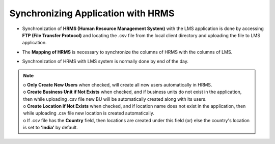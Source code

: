 .. _sync application hrms:

**Synchronizing Application with HRMS**
**************************************
•	Synchronization of **HRMS (Human Resource Management System)** with the LMS application is done by accessing **FTP (File Transfer Protocol)** and locating the .csv file from the local client directory and uploading the file to LMS application.
•	The **Mapping of HRMS**  is necessary to synchronize the columns of HRMS with the columns of LMS.
• Synchronization of HRMS with LMS system is normally done by end of the day.

    .. image:: _static/edit_tenant.png
       :height: 150px
       :width: 500 px
       :scale: 120 %
       :align: center

.. note:: | o	**Only Create New Users** when checked, will create all new users automatically in HRMS.
  | o	**Create Business Unit if Not Exists** when checked, and if business units do not  exist in the application, then while uploading .csv file new BU will be automatically created along with its users.
  | o	**Create Location if Not Exists** when checked, and if location name does not exist in the application, then while uploading .csv file new location is created automatically.
  | o	If .csv file has the **Country** field, then locations are created under this field (or) else the country's location is set to **‘India’** by default.
